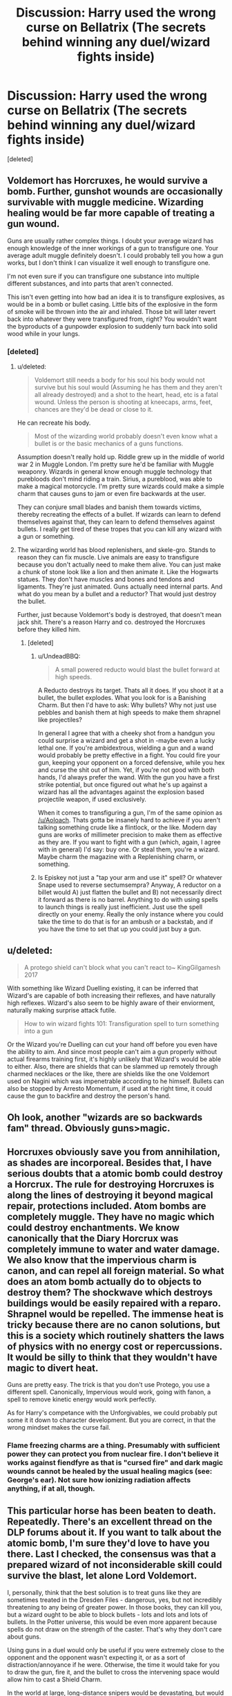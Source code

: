 #+TITLE: Discussion: Harry used the wrong curse on Bellatrix (The secrets behind winning any duel/wizard fights inside)

* Discussion: Harry used the wrong curse on Bellatrix (The secrets behind winning any duel/wizard fights inside)
:PROPERTIES:
:Score: 0
:DateUnix: 1492144314.0
:DateShort: 2017-Apr-14
:FlairText: Discussion
:END:
[deleted]


** Voldemort has Horcruxes, he would survive a bomb. Further, gunshot wounds are occasionally survivable with muggle medicine. Wizarding healing would be far more capable of treating a gun wound.

Guns are usually rather complex things. I doubt your average wizard has enough knowledge of the inner workings of a gun to transfigure one. Your average adult muggle definitely doesn't. I could probably tell you how a gun works, but I don't think I can visualize it well enough to transfigure one.

I'm not even sure if you can transfigure one substance into multiple different substances, and into parts that aren't connected.

This isn't even getting into how bad an idea it is to transfigure explosives, as would be in a bomb or bullet casing. Little bits of the explosive in the form of smoke will be thrown into the air and inhaled. Those bit will later revert back into whatever they were transfigured from, right? You wouldn't want the byproducts of a gunpowder explosion to suddenly turn back into solid wood while in your lungs.
:PROPERTIES:
:Author: Aoloach
:Score: 3
:DateUnix: 1492145630.0
:DateShort: 2017-Apr-14
:END:

*** [deleted]
:PROPERTIES:
:Score: -1
:DateUnix: 1492146875.0
:DateShort: 2017-Apr-14
:END:

**** u/deleted:
#+begin_quote
  Voldemort still needs a body for his soul his body would not survive but his soul would (Assuming he has them and they aren't all already destroyed) and a shot to the heart, head, etc is a fatal wound. Unless the person is shooting at kneecaps, arms, feet, chances are they'd be dead or close to it.
#+end_quote

He can recreate his body.

#+begin_quote
  Most of the wizarding world probably doesn't even know what a bullet is or the basic mechanics of a guns functions.
#+end_quote

Assumption doesn't really hold up. Riddle grew up in the middle of world war 2 in Muggle London. I'm pretty sure he'd be familiar with Muggle weaponry. Wizards in general know enough muggle technology that purebloods don't mind riding a train. Sirius, a pureblood, was able to make a magical motorcycle. I'm pretty sure wizards could make a simple charm that causes guns to jam or even fire backwards at the user.

They can conjure small blades and banish them towards victims, thereby recreating the effects of a bullet. If wizards can learn to defend themselves against that, they can learn to defend themselves against bullets. I really get tired of these tropes that you can kill any wizard with a gun or something.
:PROPERTIES:
:Score: 3
:DateUnix: 1492147384.0
:DateShort: 2017-Apr-14
:END:


**** The wizarding world has blood replenishers, and skele-gro. Stands to reason they can fix muscle. Live animals are easy to transfigure because you don't actually need to make them alive. You can just make a chunk of stone look like a lion and then animate it. Like the Hogwarts statues. They don't have muscles and bones and tendons and ligaments. They're just animated. Guns actually need internal parts. And what do you mean by a bullet and a reductor? That would just destroy the bullet.

Further, just because Voldemort's body is destroyed, that doesn't mean jack shit. There's a reason Harry and co. destroyed the Horcruxes before they killed him.
:PROPERTIES:
:Author: Aoloach
:Score: 1
:DateUnix: 1492147182.0
:DateShort: 2017-Apr-14
:END:

***** [deleted]
:PROPERTIES:
:Score: 1
:DateUnix: 1492147904.0
:DateShort: 2017-Apr-14
:END:

****** u/UndeadBBQ:
#+begin_quote
  A small powered reducto would blast the bullet forward at high speeds.
#+end_quote

A Reducto destroys its target. Thats all it does. If you shoot it at a bullet, the bullet explodes. What you look for is a Banishing Charm. But then I'd have to ask: Why bullets? Why not just use pebbles and banish them at high speeds to make them shrapnel like projectiles?

In general I agree that with a cheeky shot from a handgun you could surprise a wizard and get a shot in -maybe even a lucky lethal one. If you're ambidextrous, wielding a gun and a wand would probably be pretty effective in a fight. You could fire your gun, keeping your opponent on a forced defensive, while you hex and curse the shit out of him. Yet, if you're not good with both hands, I'd always prefer the wand. With the gun you have a first strike potential, but once figured out what he's up against a wizard has all the advantages against the explosion based projectile weapon, if used exclusively.

When it comes to transfiguring a gun, I'm of the same opinion as [[/u/Aoloach]]. Thats gotta be insanely hard to achieve if you aren't talking something crude like a flintlock, or the like. Modern day guns are works of millimeter precision to make them as effective as they are. If you want to fight with a gun (which, again, I agree with in general) I'd say: buy one. Or steal them, you're a wizard. Maybe charm the magazine with a Replenishing charm, or something.
:PROPERTIES:
:Author: UndeadBBQ
:Score: 3
:DateUnix: 1492149809.0
:DateShort: 2017-Apr-14
:END:


****** Is Episkey not just a "tap your arm and use it" spell? Or whatever Snape used to reverse sectumsempra? Anyway, A reductor on a billet would A) just flatten the bullet and B) not necessarily direct it forward as there is no barrel. Anything to do with using spells to launch things is really just inefficient. Just use the spell directly on your enemy. Really the only instance where you could take the time to do that is for an ambush or a backstab, and if you have the time to set that up you could just buy a gun.
:PROPERTIES:
:Author: Aoloach
:Score: 1
:DateUnix: 1492149887.0
:DateShort: 2017-Apr-14
:END:


** u/deleted:
#+begin_quote
  A protego shield can't block what you can't react to~ KingGilgamesh 2017
#+end_quote

With something like Wizard Duelling existing, it can be inferred that Wizard's are capable of both increasing their reflexes, and have naturally high reflexes. Wizard's also seem to be highly aware of their enviorment, naturally making surprise attack futile.

#+begin_quote
  How to win wizard fights 101: Transfiguration spell to turn something into a gun
#+end_quote

Or the Wizard you're Duelling can cut your hand off before you even have the ability to aim. And since most people can't aim a gun properly without actual firearms training first, it's highly unlikely that Wizard's would be able to either. Also, there are shields that can be slammed up remotely through charmed necklaces or the like, there are shields like the one Voldemort used on Nagini which was impenetrable according to he himself. Bullets can also be stopped by Arresto Momentum, if used at the right time, it could cause the gun to backfire and destroy the person's hand.
:PROPERTIES:
:Score: 3
:DateUnix: 1492147200.0
:DateShort: 2017-Apr-14
:END:


** Oh look, another "wizards are so backwards fam" thread. Obviously guns>magic.
:PROPERTIES:
:Author: ScottPress
:Score: 3
:DateUnix: 1492160524.0
:DateShort: 2017-Apr-14
:END:


** Horcruxes obviously save you from annihilation, as shades are incorporeal. Besides that, I have serious doubts that a atomic bomb could destroy a Horcrux. The rule for destroying Horcruxes is along the lines of destroying it beyond magical repair, protections included. Atom bombs are completely muggle. They have no magic which could destroy enchantments. We know canonically that the Diary Horcrux was completely immune to water and water damage. We also know that the impervious charm is canon, and can repel all foreign material. So what does an atom bomb actually do to objects to destroy them? The shockwave which destroys buildings would be easily repaired with a reparo. Shrapnel would be repelled. The immense heat is tricky because there are no canon solutions, but this is a society which routinely shatters the laws of physics with no energy cost or repercussions. It would be silly to think that they wouldn't have magic to divert heat.

Guns are pretty easy. The trick is that you don't use Protego, you use a different spell. Canonically, Impervious would work, going with fanon, a spell to remove kinetic energy would work perfectly.

As for Harry's competance with the Unforgivables, we could probably put some it it down to character development. But you are correct, in that the wrong mindset makes the curse fail.
:PROPERTIES:
:Author: Dorgamund
:Score: 2
:DateUnix: 1492146428.0
:DateShort: 2017-Apr-14
:END:

*** Flame freezing charms are a thing. Presumably with sufficient power they can protect you from nuclear fire. I don't believe it works against fiendfyre as that is "cursed fire" and dark magic wounds cannot be healed by the usual healing magics (see: George's ear). Not sure how ionizing radiation affects anything, if at all, though.
:PROPERTIES:
:Author: Aoloach
:Score: 1
:DateUnix: 1492150222.0
:DateShort: 2017-Apr-14
:END:


** This particular horse has been beaten to death. Repeatedly. There's an excellent thread on the DLP forums about it. If you want to talk about the atomic bomb, I'm sure they'd love to have you there. Last I checked, the consensus was that a prepared wizard of not inconsiderable skill could survive the blast, let alone Lord Voldemort.

I, personally, think that the best solution is to treat guns like they are sometimes treated in the Dresden Files - dangerous, yes, but not incredibly threatening to any being of greater power. In those books, they can kill you, but a wizard ought to be able to block bullets - lots and lots and lots of bullets. In the Potter universe, this would be even more apparent because spells do not draw on the strength of the caster. That's why they don't care about guns.

Using guns in a duel would only be useful if you were extremely close to the opponent and the opponent wasn't expecting it, or as a sort of distraction/annoyance if he were. Otherwise, the time it would take for you to draw the gun, fire it, and the bullet to cross the intervening space would allow him to cast a Shield Charm.

In the world at large, long-distance snipers would be devastating, but would only work a few times before someone caught on.
:PROPERTIES:
:Author: Namshiel-of-Thorns
:Score: 1
:DateUnix: 1492201305.0
:DateShort: 2017-Apr-15
:END:


** [deleted]
:PROPERTIES:
:Score: 0
:DateUnix: 1492149615.0
:DateShort: 2017-Apr-14
:END:

*** Why would you not focus on that? Your rambling on Harry's use of the unforgivables doesn't really have any bearing on, "the secrets behind winning any duel."

Edit: wew, deleted his account because of this post.
:PROPERTIES:
:Author: Aoloach
:Score: 3
:DateUnix: 1492150360.0
:DateShort: 2017-Apr-14
:END:
